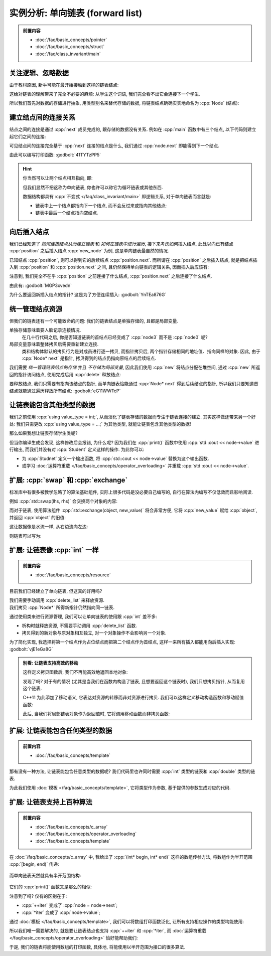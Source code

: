 ************************************************************************************************************************
实例分析: 单向链表 (forward list)
************************************************************************************************************************

.. admonition:: 前置内容
  :class: precontent

  - :doc:`/faq/basic_concepts/pointer`
  - :doc:`/faq/basic_concepts/struct`
  - :doc:`/faq/class_invariant/main`

========================================================================================================================
关注逻辑、忽略数据
========================================================================================================================

由于教材原因, 新手可能在最开始接触到这样的链表结点:

.. code-block:: cpp
  :linenos:

  struct Student {
    std::string id;
    std::string name;
    int grade;
    Student* link;  // 到下一个学生的连接
  };

这给对链表的理解带来了完全不必要的麻烦: 从学生这个词语, 我们完全看不出它会连接下一个学生.

所以我们首先对数据的存储进行抽象, 用类型别名来替代存储的数据, 将链表结点确确实实地命名为 :cpp:`Node` (结点):

.. code-block:: cpp
  :linenos:
  :caption: 类型别名

  using value_type = int;  // value_type 是 int 的别名

  value_type value = 0;  // 相当于 int value = 0;

.. code-block:: cpp
  :linenos:
  :caption: 链表结点

  using value_type = int;

  struct Node {
    value_type value;
    Node* next;  // 既然是到下一个结点, 那直接命名为 next 多好!
  };

========================================================================================================================
建立结点间的连接关系
========================================================================================================================

结点之间的连接是通过 :cpp:`next` 成员完成的, 跟存储的数据没有关系. 例如在 :cpp:`main` 函数中有三个结点, 以下代码则建立起它们之间的连接:

.. code-block:: cpp
  :linenos:

  int main() {
    // 初始化时, 下一个结点是 nullptr (空结点), 则三个结点之间没有连接
    Node node0 = {0, nullptr};  // value = 0, next = nullptr
    Node node1 = {1, nullptr};
    Node node2 = {2, nullptr};

    node0.next = &node1;  // 建立 node0 -> node1
    node1.next = &node2;  // 建立 node1 -> node2

    // 此时 node0 -> node1 -> node2 -> nullptr
  }

可见结点间的连接完全基于 :cpp:`next` 连接的结点是什么, 我们通过 :cpp:`node.next` 即能得到下一个结点.

由此可以编写打印函数: :godbolt:`41TYTzPP5`

.. code-block:: cpp
  :linenos:

  void print(Node const* begin) {
    for (Node const* node = begin;  // 从 begin 开始遍历;
         node != nullptr;           // 遍历直到结点是空结点;
         node = node->next) {       // 获取下一个结点
      std::cout << node->value << " -> ";
    }
    std::cout << "nullptr\n";
  }

.. hint::

  你当然可以让两个结点相互指向, 即:

  .. code-block:: cpp
    :linenos:

    Node left   = {0, nullptr};
    Node right  = {1, nullptr};
    left.next   = &right;
    right.next  = &left;
    // left ⇄ right

  但我们显然不把这称为单向链表, 你也许可以称它为循环链表或其他东西.

  数据结构都具有 :cpp:`不变式 </faq/class_invariant/main>` 即逻辑关系, 对于单向链表而言就是:

  - 链表中上一个结点都指向下一个结点, 而不会反过来或指向其他结点;
  - 链表中最后一个结点指向空结点.

========================================================================================================================
向后插入结点
========================================================================================================================

我们已经知道了 *如何连接结点从而建立链表* 和 *如何在链表中进行遍历*, 接下来考虑如何插入结点. 此处以向已有结点 :cpp:`position` 之后插入结点 :cpp:`new_node` 为例, 这是单向链表最自然的情况.

已知结点 :cpp:`position`, 则可以得到它的后续结点 :cpp:`position.next`. 而所谓在 :cpp:`position` 之后插入结点, 就是把结点插入到 :cpp:`position` 和 :cpp:`position.next` 之间, 且仍然保持单向链表的逻辑关系, 因而插入后应该有:

.. code-block:: cpp
  :linenos:

  ... -> position -> new_node -> position.next -> ...

注意到, 我们完全不在乎 :cpp:`position` 之前连接了什么结点, :cpp:`position.next` 之后连接了什么结点.

由此有: :godbolt:`MGP3xvedn`

.. code-block:: cpp
  :linenos:

  // 在 position 之后插入 new_node
  // 前置条件:：
  //  position != nullptr, 即 position 是确实存在的结点.
  //
  // 返回值::
  //  返回指向新插入结点的指针
  Node* insert_after(Node* position, Node* new_node) {
    new_node->next = position->next;
    position->next = new_node;
    return new_node;
  }

  int main() {
    Node node0 = {0, nullptr};
    Node node2 = {2, nullptr};
    insert_after(&node0, &node2);
    // node0 -> node2 -> nullptr

    Node node1 = {1, nullptr};
    insert_after(&node0, &node1);
    // node0 -> node1 -> node2 -> nullptr
  }

为什么要返回新插入结点的指针? 这是为了方便连续插入: :godbolt:`YnTEa876G`

.. code-block:: cpp
  :linenos:

  int main() {
    Node node0 = {0, nullptr};
    Node node1 = {1, nullptr};
    Node node2 = {2, nullptr};

    Node* node = &node0;
    node       = insert_after(node, &node1);
    node       = insert_after(node, &node2);
    // node0 -> node1 -> node2 -> nullptr
  }

========================================================================================================================
统一管理结点资源
========================================================================================================================

但我们的链表还有一个可能致命的问题: 我们的链表结点是单独存储的, 且都是局部变量.

单独存储意味着要人脑记录连接情况.
  .. code-block:: cpp
    :linenos:

    int main() {
      Node node0 = {0, nullptr};
      Node node1 = {1, nullptr};
      Node node2 = {2, nullptr};
      Node node3 = {3, nullptr};
      insert_after(&node0, &node1);
      insert_after(&node1, &node2);

      /* 几十行代码 */
      insert_after(&node3, &node0);
      /* 几十行代码 */
    }

  在几十行代码之后, 你是否知道链表的首结点已经变成了 :cpp:`node3` 而不是 :cpp:`node0` 呢?

局部变量意味着整体拷贝后需要重新建立连接.
  类和结构体默认的拷贝行为是对成员进行逐一拷贝, 而指针拷贝后, 两个指针存储相同的地址值、指向同样的对象. 因此, 由于 :cpp:`Node* next` 是指针, 拷贝得到的结点仍指向原结点的后续结点.

  .. code-block:: cpp
    :linenos:

    int main() {
      Node node0 = {0, nullptr};
      Node node1 = {1, nullptr};
      insert_after(&node0, &node1);
      // node0 -> node1 -> nullptr

      Node copy0 = node0;  // copy0 -> node1 -> nullptr;
      Node copy1 = node1;  // copy1 -> nullptr
    }

我们需要 *统一管理链表结点的存储* 并且 *不存储为局部变量*, 因此我们使用 :cpp:`new` 将结点分配在堆空间, 通过 :cpp:`new` 所返回的指针访问结点, 使用完成后用 :cpp:`delete` 释放结点:

.. code-block:: cpp
  :linenos:

  int main() {
    // 在堆空间分配结点, 得到指向该结点的指针
    Node* node0 = new Node{0, nullptr};
    Node* node1 = new Node{1, nullptr};

    node0->next = node1;
    // node0 -> node1 -> nullptr;

    // 释放结点
    delete node0;
    delete node1;
  }

要释放结点, 我们只需要有指向该结点的指针, 而单向链表恰能通过 :cpp:`Node* next` 得到后续结点的指针, 所以我们只要知道首结点就能通过遍历释放所有结点: :godbolt:`eG11WWTcP`

.. code-block:: cpp
  :linenos:

  void delete_list(Node* node) {
    while (node != nullptr) {
      Node* to_delete = node;
      node            = node->next;
      delete to_delete;
    }
  }

  int main() {
    Node* head = new Node{0, nullptr};

    Node* node = head;
    node       = insert_after(node, new Node{1, nullptr});
    node       = insert_after(node, new Node{2, nullptr});
    // 0 -> 1 -> 2 -> nullptr

    delete_list(head);
  }

========================================================================================================================
让链表能包含其他类型的数据
========================================================================================================================

我们之前使用 :cpp:`using value_type = int;`, 从而淡化了链表存储的数据而专注于链表连接的建立. 其实这样做还带来另一个好处: 我们只需更改 :cpp:`using value_type = ...;` 为其他类型, 就能让链表包含其他类型的数据!

.. code-block:: cpp
  :linenos:

  using value_type = double;  // 现在, 结点存储的是 double 类型数据
  // ...

那么如果我想让链表存储学生类呢?

.. code-block:: cpp
  :linenos:

  struct Student {
    std::string id;
    std::string name;
  };

  using value_type = Student;

但当你编译生成会发现, 这样修改后会报错, 为什么呢? 因为我们在 :cpp:`print()` 函数中使用 :cpp:`std::cout << node->value` 进行输出, 而我们并没有对 :cpp:`Student` 定义这样的操作. 为此你可以:

- 为 :cpp:`Studnet` 定义一个输出函数, 将 :cpp:`std::cout << node->value` 替换为这个输出函数.
- 或学习 :doc:`运算符重载 </faq/basic_concepts/operator_overloading>` 并重载 :cpp:`std::cout << node->value`.

========================================================================================================================
扩展: :cpp:`swap` 和 :cpp:`exchange`
========================================================================================================================

标准库中有很多被教学忽略了的算法基础组件, 实际上很多代码是没必要自己编写的, 自行在算法内编写不仅低效而且影响阅读.

例如 :cpp:`std::swap(lhs, rhs)` 会交换两个对象的内容:

.. code-block:: cpp
  :linenos:

  #include <utility>  // for std::swap

  int lhs = 2;
  int rhs = 3;
  std::swap(lhs, rhs);
  std::cout << lhs;  // 输出 3
  std::cout << rhs;  // 输出 2

而对于链表, 使用算法组件 :cpp:`std::exchange(object, new_value)` 将会非常方便, 它将 :cpp:`new_value` 赋给 :cpp:`object`, 并返回 :cpp:`object` 的旧值:

.. code-block:: cpp
  :linenos:

  #include <utility>  // for std::exchange

  int value = 5;
  std::cout << std::exchange(value, 3);  // 输出 5
  std::cout << value;  // 输出 3

这让数据像是水流一样, 从右边流向左边:

.. code-block:: cpp
  :linenos:

  #include <utility>  // for std::exchange

  // value1 == 0, value2 == 1
  int value1 = 0;
  int value2 = 1;

  // 返回 0, value1 == 1, value2 == 2
  std::exchange(value1, std::exchange(value2, 2));

则链表可以写为:

.. code-block:: cpp
  :linenos:
  :caption: 向后插入结点

  #include <utility>  // for std::exchange

  void insert_after(Node* position, Node* new_node) {
    new_node->next = std::exchange(position->next, new_node);
  }

.. code-block:: cpp
  :linenos:
  :caption: 释放链表

  #include <utility>  // for std::exchange

  void delete_list(Node* node) {
    while (node != nullptr) {
      delete std::exchange(node, node->next);
    }
  }

========================================================================================================================
扩展: 让链表像 :cpp:`int` 一样
========================================================================================================================

.. admonition:: 前置内容
  :class: precontent

  - :doc:`/faq/basic_concepts/resource`

目前我们已经建立了单向链表, 但这真的好用吗?

我们需要手动调用 :cpp:`delete_list` 来释放资源.
  .. code-block:: cpp
    :linenos:

    int main() {
      Node* head = new Node{0, nullptr};

      Node* node = head;
      node       = insert_after(node, new Node{1, nullptr});
      node       = insert_after(node, new Node{2, nullptr});
    }  // 没有 delete 而内存泄露, 你可能导致发动机停止, 引发了一场空难!

我们拷贝 :cpp:`Node*` 所得新指针仍然指向同一链表.
  .. code-block:: cpp
    :linenos:

    Node* get_list();

    int main() {
      Node* list0 = get_list();
      Node* list1 = get_list();
      // list0 和 list1 是不同的链表吗? 还是同一个链表?
    }

通过使用类来进行资源管理, 我们可以让单向链表的使用跟 :cpp:`int` 差不多:

- 析构时就释放资源, 不需要手动调用 :cpp:`delete_list` 函数.
- 拷贝得到的新对象与原对象相互独立, 对一个对象操作不会影响另一个对象.

为了简化实现, 我选择将第一个结点作为占位结点而把第二个结点作为首结点, 这样一来所有插入都能用向后插入实现: :godbolt:`vjE1eGa8G`

.. code-block:: cpp
  :linenos:

  class Forward_list {
   public:
    Forward_list() : dummy_(new Node{0, nullptr}), tail_(dummy_) {}
    Forward_list(Forward_list const& other)
        : Forward_list()  // 委托默认构造函数构造好占位结点
    {
      // 插入占位结点之后所有结点的值, 即链表中所有实际的结点
      for (Node* node = other.dummy_->next; node != nullptr; node = node->next) {
        push_back(node->value);
      }
    }

    // 用定义好的拷贝构造函数、析构函数来实现拷贝赋值函数
    Forward_list& operator=(Forward_list const& other) {
      Forward_list temp(other);  // 用 other 拷贝一个新对象
      swap(*this, temp);         // 交换 *this 和 temp 的内容
      return *this;
    }  // temp 的析构函数将会清理交换来的内容

    ~Forward_list() {
      while (dummy_ != nullptr) {
        delete std::exchange(dummy_, dummy_->next);
      }
    }

    friend void swap(Forward_list& lhs, Forward_list& rhs) {
      using std::swap;               // 先 using std::swap
      swap(lhs.dummy_, rhs.dummy_);  // 再用没有任何限定的 swap
    }

    void push_front(value_type value) {
      insert_after(dummy_, new Node{value, nullptr});
    }

    void push_back(value_type value) {
      tail_ = insert_after(tail_, new Node{value, nullptr});
    }

   private:
    Node* dummy_;
    Node* tail_;
  };

.. admonition:: 别看: 让链表支持高效的移动
  :class: dropdown, dontread

  这样定义拷贝函数后, 我们不再能高效地返回本地对象:

  .. code-block:: cpp
    :linenos:
    :caption: 未定义拷贝函数时

    Node* make_list() {
      Node* head = new Node{0, nullptr};
      /* ... */
      return head;  // 返回只需要拷贝指向头结点的指针
    }  // 局部变量 head 被析构, 这没什么, 它只是指向链表头结点的指针

  .. code-block:: cpp
    :linenos:
    :caption: 定义拷贝函数时

    Forward_list make_list() {
      Forward_list list;
      list.push_front(0);
      /* ... */
      return list;  // 返回时拷贝整个链表
    }  // 局部变量 list 被析构, 我们平白无故拷贝了它一份作为返回, 又析构它本身

  发现了吗? 对于有的情况 (尤其是当我们在函数内构造了链表, 且想要返回这个链表时), 我们只想拷贝指针, 从而复用这个链表.

  C++11 为此添加了移动语义, 它表达对资源的转移而非对资源进行拷贝. 我们可以这样定义移动构造函数和移动赋值函数:

  .. code-block:: cpp
    :linenos:

    #include <utility>  // for std::move

    class Forward_list {
     public:
      // 移动构造函数将资源从 other 转移到本对象中
      //  因此将 other.dummy_ 的值赋给 dummy_, 并将 other.dummy_ 设为 nullptr
      //  而 other.tail_ 同理
      Forward_list(Forward_list&& other)
          : dummy_(std::exchange(other.dummy_, nullptr)),
            tail_(std::exchange(other.tail_, nullptr)) {}

      // 用定义好的移动构造函数、析构函数来实现移动赋值函数
      Forward_list& operator=(Forward_list&& other) {
        Forward_list temp(std::move(other));  // 移动构造
        swap(*this, temp);
        return *this;
      }

     private:
      Node* dummy_;
      Node* tail_;
    };

  此后, 当我们将局部链表对象作为返回值时, 它将调用移动函数而非拷贝函数:

  .. code-block:: cpp
    :linenos:

    Forward_list make_list() {
      Forward_list list;
      list.push_front(0);
      /* ... */
      return list;  // 返回时移动整个链表
    }  // 局部变量 list 被析构, 没事, 它的 list.dummy_ 已经是 nullptr 了

.. seealso::

  - :doc:`/faq/rule_of_350/main`.
  - :doc:`/faq/copy_assignment_define/main`.

========================================================================================================================
扩展: 让链表能包含任何类型的数据
========================================================================================================================

.. admonition:: 前置内容
  :class: precontent

  - :doc:`/faq/basic_concepts/template`

那有没有一种方法, 让链表能包含任意类型的数据呢? 我们代码里也许同时需要 :cpp:`int` 类型的链表和 :cpp:`double` 类型的链表.

为此我们使用 :doc:`模板 </faq/basic_concepts/template>`, 它将类型作为参数, 基于提供的参数生成对应的代码.

.. code-block:: cpp
  :linenos:

  template <typename T>
  struct Node {
    T value;
    Node* next;
  };

  Node<int> node0;     // 这是存储 int 类型数据的结点
  Node<double> node1;  // 这是存储 double 类型数据的结点

========================================================================================================================
扩展: 让链表支持上百种算法
========================================================================================================================

.. admonition:: 前置内容
  :class: precontent

  - :doc:`/faq/basic_concepts/c_array`
  - :doc:`/faq/basic_concepts/operator_overloading`
  - :doc:`/faq/basic_concepts/template`

在 :doc:`/faq/basic_concepts/c_array` 中, 我给出了 :cpp:`(int* begin, int* end)` 这样的数组传参方法, 将数组作为半开范围 :cpp:`[begin, end)` 传递:

.. figure:: array.png

而单向链表天然就具有半开范围结构:

.. figure:: list.png

它们的 :cpp:`print()` 函数又是那么的相似:

.. code-block:: cpp
  :linenos:
  :caption: 数组打印函数

  void print(int const* begin, int const* end) {
    for (int const* iter = begin; iter != end; ++iter) {
      std::cout << *iter << ' ';
    }
    std::cout << '\n';
  }

.. code-block:: cpp
  :linenos:
  :caption: 链表打印函数

  // 我们这次不输出直到空指针, 而是输出直到 end 结点
  //  空指针不过是 end == nullptr 的特例
  void print(Node const* begin, Node const* end) {
    for (Node const* node = begin; node != end; node = node->next) {
      std::cout << node->value << ' ';
    }
    std::cout << '\n';
  }

注意到了吗? 仅有的区别在于:

- :cpp:`++iter` 变成了 :cpp:`node = node->next`;
- :cpp:`*iter` 变成了 :cpp:`node->value`;

通过 :doc:`模板 </faq/basic_concepts/template>`, 我们可以将数组打印函数泛化, 让所有支持相应操作的类型均能使用:

.. code-block:: cpp
  :linenos:
  :caption: 数组打印函数 (泛化)

  template <typename Iter>
  void print(Iter begin, Iter end) {
    for (Iter iter = begin; iter != end; ++iter) {
      std::cout << *iter << ' ';
    }
    std::cout << '\n';
  }

  int array0[] = {0, 1, 2, 3};
  print(&array0[0], &array0[4]);  // 支持 int[]

  char array1[] = "hello";
  print(&array1[0], &array1[5]);  // 支持 char[]

所以我们唯一需要解决的, 就是要让链表结点也支持 :cpp:`++iter` 和 :cpp:`*iter`, 而 :doc:`运算符重载 </faq/basic_concepts/operator_overloading>` 恰好能帮助我们:

.. code-block:: cpp
  :linenos:

  class Node_iterator {
   public:
    Node_iterator() : node_(nullptr) {}
    Node_iterator(Node* node) : node_(node) {}

    value_type& operator*() const {
      return *node;
    }

    Node_iterator& operator++() {
      node_ = node_->next;
      return *this;
    }

    friend bool operator==(Node_iterator const& lhs, Node_iterator const& rhs) {
      return lhs.node_ == rhs.node_;
    }
    friend bool operator!=(Node_iterator const& lhs, Node_iterator const& rhs) {
      return lhs.node_ == rhs.node_;
    }

   private:
    Node* node_;
  };

于是, 我们的链表将能使用数组的打印函数, 具体地, 将能使用以半开范围为接口的很多算法.

.. code-block:: cpp
  :linenos:

  Node node0 = {0, nullptr};
  Node node1 = {1, nullptr};
  Node node2 = {2, nullptr};
  node0.next = &node1;
  node1.next = &node2;

  print(Node_iterator{&node0}, Node_iterator{nullptr});
  // 输出 0 1 2

.. seealso::

  但为什么说支持上百种呢? 请阅读 :doc:`/faq/range_iterator_and_algorithm/main`.